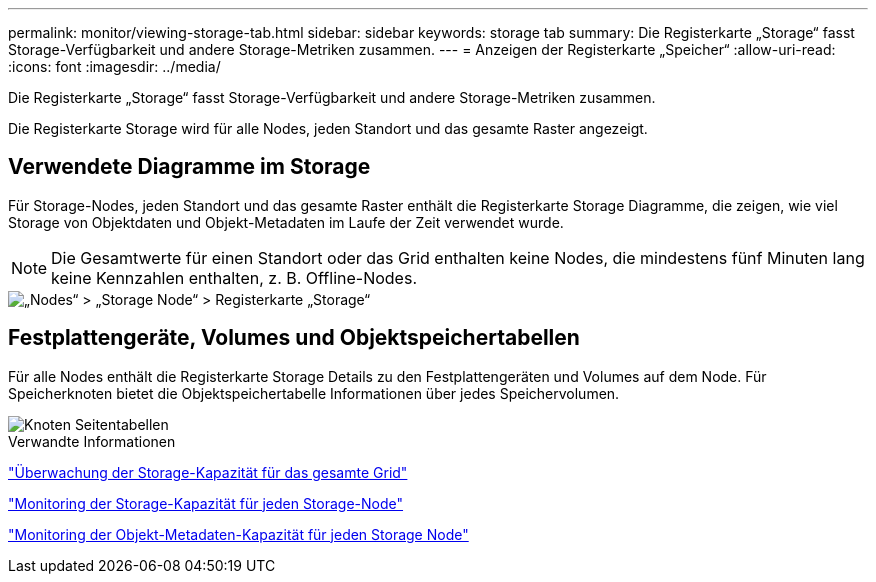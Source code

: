 ---
permalink: monitor/viewing-storage-tab.html 
sidebar: sidebar 
keywords: storage tab 
summary: Die Registerkarte „Storage“ fasst Storage-Verfügbarkeit und andere Storage-Metriken zusammen. 
---
= Anzeigen der Registerkarte „Speicher“
:allow-uri-read: 
:icons: font
:imagesdir: ../media/


[role="lead"]
Die Registerkarte „Storage“ fasst Storage-Verfügbarkeit und andere Storage-Metriken zusammen.

Die Registerkarte Storage wird für alle Nodes, jeden Standort und das gesamte Raster angezeigt.



== Verwendete Diagramme im Storage

Für Storage-Nodes, jeden Standort und das gesamte Raster enthält die Registerkarte Storage Diagramme, die zeigen, wie viel Storage von Objektdaten und Objekt-Metadaten im Laufe der Zeit verwendet wurde.


NOTE: Die Gesamtwerte für einen Standort oder das Grid enthalten keine Nodes, die mindestens fünf Minuten lang keine Kennzahlen enthalten, z. B. Offline-Nodes.

image::../media/nodes_storage_node_storage_tab.png[„Nodes“ > „Storage Node“ > Registerkarte „Storage“]



== Festplattengeräte, Volumes und Objektspeichertabellen

Für alle Nodes enthält die Registerkarte Storage Details zu den Festplattengeräten und Volumes auf dem Node. Für Speicherknoten bietet die Objektspeichertabelle Informationen über jedes Speichervolumen.

image::../media/nodes_page_storage_tables.png[Knoten Seitentabellen]

.Verwandte Informationen
link:monitoring-storage-capacity-for-entire-grid.html["Überwachung der Storage-Kapazität für das gesamte Grid"]

link:monitoring-storage-capacity-for-each-storage-node.html["Monitoring der Storage-Kapazität für jeden Storage-Node"]

link:monitoring-object-metadata-capacity-for-each-storage-node.html["Monitoring der Objekt-Metadaten-Kapazität für jeden Storage Node"]
